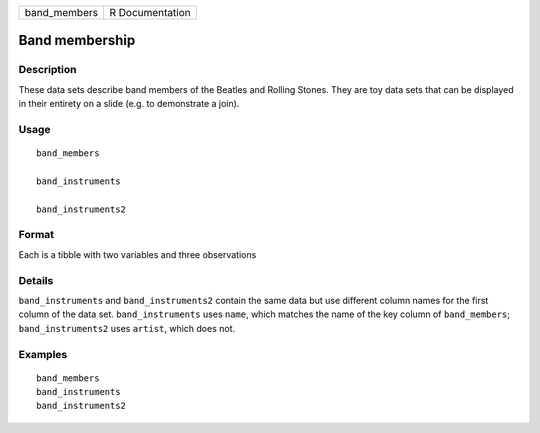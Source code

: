 ============ ===============
band_members R Documentation
============ ===============

Band membership
---------------

Description
~~~~~~~~~~~

These data sets describe band members of the Beatles and Rolling Stones.
They are toy data sets that can be displayed in their entirety on a
slide (e.g. to demonstrate a join).

Usage
~~~~~

::

   band_members

   band_instruments

   band_instruments2

Format
~~~~~~

Each is a tibble with two variables and three observations

Details
~~~~~~~

``band_instruments`` and ``band_instruments2`` contain the same data but
use different column names for the first column of the data set.
``band_instruments`` uses ``name``, which matches the name of the key
column of ``band_members``; ``band_instruments2`` uses ``artist``, which
does not.

Examples
~~~~~~~~

::

   band_members
   band_instruments
   band_instruments2
